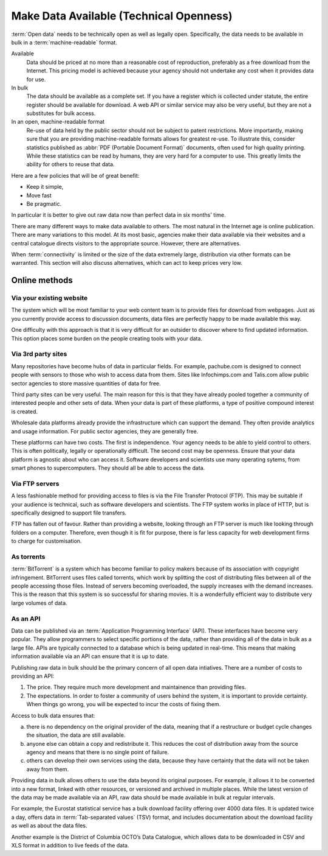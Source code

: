 ========================================
Make Data Available (Technical Openness)
========================================

:term:`Open data` needs to be technically open as well as legally open. 
Specifically, the data needs to be available in bulk in a 
:term:`machine-readable` format.

Available
  Data should be priced at no more than a reasonable cost of reproduction, 
  preferably as a free download from the Internet. This pricing model is
  achieved because your agency should not undertake any cost when it
  provides data for use. 

In bulk
  The data should be available as a complete set. If you have a register
  which is collected under statute, the entire register should be available
  for download. A web API or similar service may also be very useful, but 
  they are not a substitutes for bulk access.

In an open, machine-readable format
  Re-use of data held by the public sector should not be subject to patent
  restrictions. More importantly, making sure that you are providing 
  machine-readable formats allows for greatest re-use. To illustrate this,
  consider statistics published as :abbr:`PDF (Portable Document 
  Format)` 
  documents, often used for high quality printing. While these statistics
  can be read by humans, they are very hard for a computer to use. This
  greatly limits the ability for others to reuse that data.

Here are a few policies that will be of great benefit:

* Keep it simple, 
* Move fast
* Be pragmatic.

In particular it is better to give out raw data now than perfect data in 
six months' time.

There are many different ways to make data available to others. The most 
natural in the Internet age is online publication. There are many
variations to this model. At its most basic, agencies make their data 
available via their websites and a central catalogue directs visitors
to the appropriate source.  However, there are alternatives.

When :term:`connectivity` is limited or the size of the data extremely 
large, distribution via other formats can be warranted. This section will 
also discuss alternatives, which can act to keep prices very low.

Online methods
==============

Via your existing website
-------------------------

The system which will be most familiar to your web content team is to
provide files for download from webpages. Just as you currently 
provide access to discussion documents, data files are perfectly happy
to be made available this way.

One difficulty with this approach is that it is very difficult for an
outsider to discover where to find updated information. This option
places some burden on the people creating tools with your
data.

Via 3rd party sites
--------------------

Many repositories have become hubs of data in particular fields.
For example, pachube.com is designed to connect people with sensors to
those who wish to access data from them. Sites like Infochimps.com and 
Talis.com allow public sector agencies to store massive quantities of
data for free.

Third party sites can be very useful. The main reason for this is that
they have already pooled together a community of interested people and
other sets of data. When your data is part of these platforms, a 
type of positive compound interest is created. 

Wholesale data platforms already provide the infrastructure which can 
support the demand. They often provide analytics and usage information. 
For public sector agencies, they are generally free.

These platforms can have two costs. The first is independence. Your 
agency needs to be able to yield control to others. This is often 
politically, legally or operationally difficult. The second cost may 
be openness. Ensure that your data platform is agnostic about who can 
access it. Software developers and scientists use many operating sytems,
from smart phones to supercomputers. They should all be able to access
the data.


Via FTP servers
---------------

A less fashionable method for providing access to files is via the
File Transfer Protocol (FTP). This may be suitable if your audience is 
technical, such as software developers and scientists. The FTP system
works in place of HTTP, but is specifically designed to support file
transfers.

FTP has fallen out of favour. Rather than providing a website, looking
through an FTP server is much like looking through folders on a 
computer. Therefore, even though it is fit for purpose, there is far
less capacity for web development firms to charge for customisation.

As torrents
-----------

:term:`BitTorrent` is a system which has become familiar to policy makers 
because of its association with copyright infringement. BitTorrent uses
files called torrents, which work by splitting the cost of distributing 
files between all of the people accessing those files. Instead of servers
becoming overloaded, the supply increases with the demand increases. This is
the reason that this system is so successful for sharing movies. It is a 
wonderfully efficient way to distribute very large volumes of data.

As an API
---------

Data can be published via an :term:`Application Programming Interface` 
(API). These interfaces have become very popular. They allow programmers 
to select specific portions of the data, rather than providing
all of the data in bulk as a large file. APIs are typically connected
to a database which is being updated in real-time. This means that 
making information available via an API can ensure that it is up to 
date.

Publishing raw data in bulk should be the primary concern of all open
data intiatives. There are a number of costs to providing an API:

1. The price. They require much more development and maintainence 
   than providing files.
2. The expectations. In order to foster a community of users 
   behind the system, it is important to provide certainty. When things
   go wrong, you will be expected to incur the costs of fixing them.

Access to bulk data ensures that: 

a) there is no dependency on the original provider of the data, meaning that
   if a restructure or budget cycle changes the situation, the data are
   still available.
b) anyone else can obtain a copy and redistribute it. This reduces the
   cost of distribution away from the source agency and means that there
   is no single point of failure.
c) others can develop their own services using the data, because they
   have certainty that the data will not be taken away from them.

Providing data in bulk allows others to use the data beyond its original
purposes. For example, it allows it to be converted into a new format, linked 
with other resources, or versioned and archived in multiple 
places. While the latest version of the data may be made available via 
an API, raw data should be made available in bulk at regular intervals.

For example, the Eurostat statistical service has a bulk download 
facility offering over 4000 data files. It is updated twice a day, offers 
data in :term:`Tab-separated values` (TSV) format, and includes 
documentation about the download facility as well as about the data files.

Another example is the District of Columbia OCTO’s Data Catalogue, which 
allows data to be downloaded in CSV and XLS format in addition to live 
feeds of the data.

